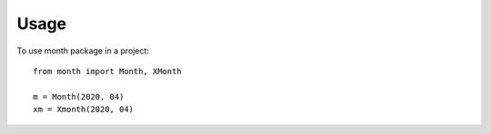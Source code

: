 =====
Usage
=====

To use month package in a project::

    from month import Month, XMonth

    m = Month(2020, 04)
    xm = Xmonth(2020, 04)
